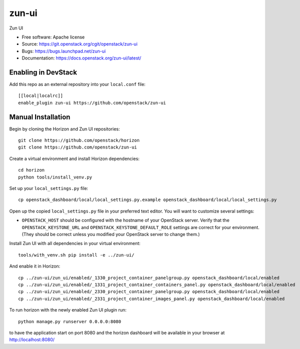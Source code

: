 ==========
zun-ui
==========

Zun UI

* Free software: Apache license
* Source: https://git.openstack.org/cgit/openstack/zun-ui
* Bugs: https://bugs.launchpad.net/zun-ui
* Documentation: https://docs.openstack.org/zun-ui/latest/

Enabling in DevStack
--------------------

Add this repo as an external repository into your ``local.conf`` file::

    [[local|localrc]]
    enable_plugin zun-ui https://github.com/openstack/zun-ui

Manual Installation
-------------------

Begin by cloning the Horizon and Zun UI repositories::

    git clone https://github.com/openstack/horizon
    git clone https://github.com/openstack/zun-ui

Create a virtual environment and install Horizon dependencies::

    cd horizon
    python tools/install_venv.py

Set up your ``local_settings.py`` file::

    cp openstack_dashboard/local/local_settings.py.example openstack_dashboard/local/local_settings.py

Open up the copied ``local_settings.py`` file in your preferred text
editor. You will want to customize several settings:

-  ``OPENSTACK_HOST`` should be configured with the hostname of your
   OpenStack server. Verify that the ``OPENSTACK_KEYSTONE_URL`` and
   ``OPENSTACK_KEYSTONE_DEFAULT_ROLE`` settings are correct for your
   environment. (They should be correct unless you modified your
   OpenStack server to change them.)

Install Zun UI with all dependencies in your virtual environment::

    tools/with_venv.sh pip install -e ../zun-ui/

And enable it in Horizon::

    cp ../zun-ui/zun_ui/enabled/_1330_project_container_panelgroup.py openstack_dashboard/local/enabled
    cp ../zun-ui/zun_ui/enabled/_1331_project_container_containers_panel.py openstack_dashboard/local/enabled
    cp ../zun-ui/zun_ui/enabled/_2330_project_container_panelgroup.py openstack_dashboard/local/enabled
    cp ../zun-ui/zun_ui/enabled/_2331_project_container_images_panel.py openstack_dashboard/local/enabled

To run horizon with the newly enabled Zun UI plugin run::

    python manage.py runserver 0.0.0.0:8080

to have the application start on port 8080 and the horizon dashboard will be
available in your browser at http://localhost:8080/
